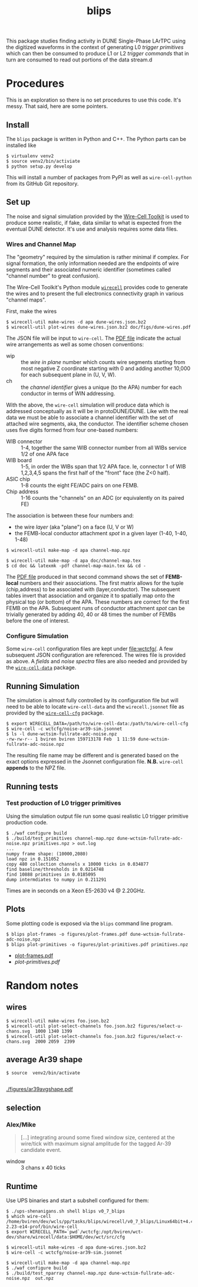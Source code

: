 #+title: blips 

This package studies finding activity in DUNE Single-Phase LArTPC using the digitized waveforms in the context of generating L0 /trigger primitives/ which can then be consumed to produce L1 or L2 /trigger commands/ that in turn are consumed to read out portions of the data stream.d

* Procedures

This is an exploration so there is no set procedures to use this code.  It's messy.  That said, here are some pointers.

** Install

The =blips= package is written in Python and C++.  The Python parts can be installed like

#+BEGIN_EXAMPLE
  $ virtualenv venv2
  $ source venv2/bin/activiate
  $ python setup.py develop
#+END_EXAMPLE

This will install a number of packages from PyPI as well as =wire-cell-python= from its GitHub Git repository.

** Set up 


The noise and signal simulation provided by the [[https://github.com/WireCell/][Wire-Cell Toolkit]] is used to produce some realistic, if fake, data similar to what is expected from the eventual DUNE detector.  It's use and analysis requires some data files.

*** Wires and Channel Map

The "geometry" required by the simulation is rather minimal if complex.  For signal formation, the only information needed are the endpoints of wire segments and their associated numeric identifier (sometimes called "channel number" to great confusion).  

The Wire-Cell Toolkit's Python module [[https://github.com/WireCell/wire-cell-python][=wirecell=]] provides code to generate the wires and to present the full electronics connectivity graph in various "channel maps".

First, make the wires

#+BEGIN_EXAMPLE
  $ wirecell-util make-wires -d apa dune-wires.json.bz2
  $ wirecell-util plot-wires dune-wires.json.bz2 doc/figs/dune-wires.pdf
#+END_EXAMPLE

The JSON file will be input to =wire-cell=.  The [[file:doc/figs/dune-wires.pdf][PDF file]] indicate the actual wire arrangements as well as some chosen conventions:

- wip :: the /wire in plane/ number which counts wire segments starting from most negative Z coordinate starting with 0 and adding another 10,000 for each subsequent plane in (U, V, W).
- ch :: the /channel identifier/ gives a unique (to the APA) number for each conductor in terms of WIN addressing.  

With the above, the =wire-cell= simulation will produce data which is addressed conceptually as it will be in protoDUNE/DUNE.  Like with the real data we must be able to associate a channel identifier with the set of attached wire segments, aka, the conductor.  
The identifier scheme chosen uses five digits formed from four one-based numbers:

- WIB connector :: 1-4, together the same WIB connector number from all WIBs service 1/2 of one APA face
- WIB board :: 1-5, in order the WIBs span that 1/2 APA face.  Ie, connector 1 of WIB 1,2,3,4,5 spans the first half of the "front" face (the Z<0 half).
- ASIC chip :: 1-8 counts the eight FE/ADC pairs on one FEMB.
- Chip address :: 1-16 counts the "channels" on an ADC (or equivalently on its paired FE)

The association is between these four numbers and:

- the wire /layer/ (aka "plane") on a face (U, V or W)
- the FEMB-local conductor attachment /spot/ in a given layer (1-40, 1-40, 1-48)

#+BEGIN_EXAMPLE
  $ wirecell-util make-map -d apa channel-map.npz

  $ wirecell-util make-map -d apa doc/channel-map.tex
  $ cd doc && latexmk -pdf channel-map-main.tex && cd -
#+END_EXAMPLE

The [[file:doc/channel-map-main.pdf][PDF file]] produced in that second command shows the set of *FEMB-local* numbers and their associations.  The first matrix allows for the tuple (chip,address) to be associated with (layer,conductor).  The subsequent tables invert that association and organize it to spatially map onto the physical top (or bottom) of the APA.  These numbers are correct for the first FEMB on the APA.  Subsequent runs of conductor attachment /spot/ can be trivially generated by adding 40, 40 or 48 times the number of FEMBs before the one of interest. 

*** Configure Simulation

Some =wire-cell= configuration files are kept under [[file:wctcfg/]].  A few subsequent JSON configuration are referenced.  The wires file is provided as above.  A /fields/  and /noise spectra/ files are also needed and provided by the [[https://github.com/WireCell/wire-cell-data][=wire-cell-data=]] package.

** Running Simulation

The simulation is almost fully controlled by its configuration file but will need to be able to locate =wire-cell-data= and the =wirecell.jsonnet= file as provided by the [[https://github.com/WireCell/wire-cell-cfg/][=wire-cell-cfg=]] package.

#+BEGIN_EXAMPLE
  $ export WIRECELL_DATA=/path/to/wire-cell-data:/path/to/wire-cell-cfg
  $ wire-cell -c wctcfg/noise-ar39-sim.jsonnet
  $ ls -l dune-wctsim-fullrate-adc-noise.npz
  -rw-rw-r-- 1 bviren bviren 159713178 Feb  1 11:59 dune-wctsim-fullrate-adc-noise.npz
#+END_EXAMPLE

The resulting file name may be different and is generated based on the exact options expressed in the Jsonnet configuration file.  *N.B.* =wire-cell= *appends* to the NPZ file.


** Running tests

*** Test production of L0 trigger primitives

Using the simulation output file run some quasi realistic L0 trigger primitive production code.

#+BEGIN_EXAMPLE
  $ ./waf configure build
  $ ./build/test_primitives channel-map.npz dune-wctsim-fullrate-adc-noise.npz primitives.npz > out.log
  ...
  numpy frame shape: (10000,2080)
  load npz in 0.151052
  copy 480 collection channels x 10000 ticks in 0.034877
  find baseline/thresholds in 0.0214748
  find 10888 primitives in 0.0185095
  dump intermdiates to numpy in 0.211291
#+END_EXAMPLE

Times are in seconds on a Xeon E5-2630 v4 @ 2.20GHz.

** Plots

Some plotting code is exposed via the =blips= command line program.

#+BEGIN_EXAMPLE
  $ blips plot-frames -o figures/plot-frames.pdf dune-wctsim-fullrate-adc-noise.npz
  $ blips plot-primitives -o figures/plot-primitives.pdf primitives.npz
#+END_EXAMPLE

- [[file:figures/plot-frames.pdf][plot-frames.pdf]]
- [[figures/plot-primitives.pdf][plot-primitives.pdf]]


* Random notes

** wires


#+BEGIN_EXAMPLE
  $ wirecell-util make-wires foo.json.bz2
  $ wirecell-util plot-select-channels foo.json.bz2 figures/select-u-chans.svg  1000 1340 1399
  $ wirecell-util plot-select-channels foo.json.bz2 figures/select-v-chans.svg  2000 2059  2399
#+END_EXAMPLE

[[./figures/select-u-chans.svg]]

[[./figures/select-v-chans.svg]]

[[./figures/select-w-chans.svg]]

** average Ar39 shape

#+BEGIN_EXAMPLE
$ source  venv2/bin/activate

#+END_EXAMPLE


[[./figures/ar39avgshape.pdf]]


** selection

*** Alex/Mike

#+BEGIN_QUOTE
[...] integrating around some fixed
window size, centered at the wire/tick with maximum signal amplitude
for the tagged Ar-39 candidate event.
#+END_QUOTE

- window :: 3 chans x 40 ticks


** Runtime

Use UPS binaries and start a subshell configured for them:

#+BEGIN_EXAMPLE
  $ ./ups-shenanigans.sh shell blips v0_7_blips
  $ which wire-cell
  /home/bviren/dev/wcls/pp/tasks/blips/wirecell/v0_7_blips/Linux64bit+4.4-2.23-e14-prof/bin/wire-cell
  $ export WIRECELL_PATH=`pwd`/wctcfg:/opt/bviren/wct-dev/share/wirecell/data:$HOME/dev/wct/src/cfg
#+END_EXAMPLE

#+BEGIN_EXAMPLE
  $ wirecell-util make-wires -d apa dune-wires.json.bz2
  $ wire-cell -c wctcfg/noise-ar39-sim.jsonnet
#+END_EXAMPLE

#+BEGIN_EXAMPLE
  $ wirecell-util make-map -d apa channel-map.npz
  $ ./waf configure build
  $ ./build/test_nparray channel-map.npz dune-wctsim-fullrate-adc-noise.npz  out.npz
#+END_EXAMPLE
